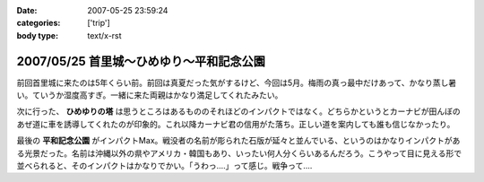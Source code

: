 :date: 2007-05-25 23:59:24
:categories: ['trip']
:body type: text/x-rst

=========================================
2007/05/25 首里城～ひめゆり～平和記念公園
=========================================

前回首里城に来たのは5年くらい前。前回は真夏だった気がするけど、今回は5月。梅雨の真っ最中だけあって、かなり蒸し暑い。ていうか湿度高すぎ。一緒に来た両親はかなり満足してくれたみたい。

次に行った、 **ひめゆりの塔** は思うところはあるもののそれほどのインパクトではなく。どちらかというとカーナビが田んぼのあぜ道に車を誘導してくれたのが印象的。これ以降カーナビ君の信用がた落ち。正しい道を案内しても誰も信じなかったり。

最後の **平和記念公園** がインパクトMax。戦没者の名前が彫られた石版が延々と並んでいる、というのはかなりインパクトがある光景だった。名前は沖縄以外の県やアメリカ・韓国もあり、いったい何人分くらいあるんだろう。こうやって目に見える形で並べられると、そのインパクトはかなりでかい。「うわっ‥‥」って感じ。戦争って‥‥


.. :extend type: text/html
.. :extend:



.. :trackbacks:
.. :trackback id: 2011-01-12.9612030523
.. :title: 犬山城
.. :blog name: 青春18切符で行く,日本の「城」巡り43
.. :url: http://oojijisun43.seesaa.net/article/171911439.html
.. :date: 2011-01-12 08:02:42
.. :body:
.. oojijisunです,青春18切符で行きます お城巡りを準備中です、参考になります。
.. 
